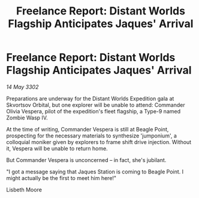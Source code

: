 :PROPERTIES:
:ID:       d9a571ce-5348-47b7-8073-82561637590f
:END:
#+title: Freelance Report: Distant Worlds Flagship Anticipates Jaques' Arrival
#+filetags: :galnet:

* Freelance Report: Distant Worlds Flagship Anticipates Jaques' Arrival

/14 May 3302/

Preparations are underway for the Distant Worlds Expedition gala at Skvortsov Orbital, but one explorer will be unable to attend: Commander Olivia Vespera, pilot of the expedition's fleet flagship, a Type-9 named Zombie Wasp IV. 

At the time of writing, Commander Vespera is still at Beagle Point, prospecting for the necessary materials to synthesize 'jumponium', a colloquial moniker given by explorers to frame shift drive injection. Without it, Vespera will be unable to return home. 

But Commander Vespera is unconcerned – in fact, she's jubilant. 

"I got a message saying that Jaques Station is coming to Beagle Point. I might actually be the first to meet him here!" 

Lisbeth Moore
